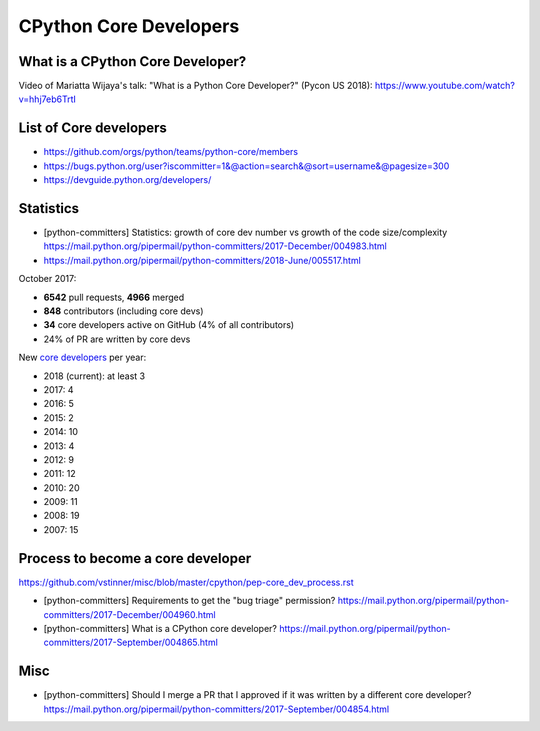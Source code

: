 +++++++++++++++++++++++
CPython Core Developers
+++++++++++++++++++++++

What is a CPython Core Developer?
=================================

Video of Mariatta Wijaya's talk: "What is a Python Core Developer?" (Pycon US
2018): https://www.youtube.com/watch?v=hhj7eb6TrtI

List of Core developers
=======================

* https://github.com/orgs/python/teams/python-core/members
* https://bugs.python.org/user?iscommitter=1&@action=search&@sort=username&@pagesize=300
* https://devguide.python.org/developers/

Statistics
==========

* [python-committers] Statistics: growth of core dev number vs growth of the code size/complexity
  https://mail.python.org/pipermail/python-committers/2017-December/004983.html
* https://mail.python.org/pipermail/python-committers/2018-June/005517.html

October 2017:

* **6542** pull requests, **4966** merged
* **848** contributors (including core devs)
* **34** core developers active on GitHub (4% of all contributors)
* 24% of PR are written by core devs

New `core developers <https://devguide.python.org/developers/>`__ per year:

* 2018 (current): at least 3
* 2017: 4
* 2016: 5
* 2015: 2
* 2014: 10
* 2013: 4
* 2012: 9
* 2011: 12
* 2010: 20
* 2009: 11
* 2008: 19
* 2007: 15

Process to become a core developer
==================================

https://github.com/vstinner/misc/blob/master/cpython/pep-core_dev_process.rst

* [python-committers] Requirements to get the "bug triage" permission?
  https://mail.python.org/pipermail/python-committers/2017-December/004960.html
* [python-committers] What is a CPython core developer?
  https://mail.python.org/pipermail/python-committers/2017-September/004865.html

Misc
====

* [python-committers] Should I merge a PR that I approved if it was written by a different core developer?
  https://mail.python.org/pipermail/python-committers/2017-September/004854.html
